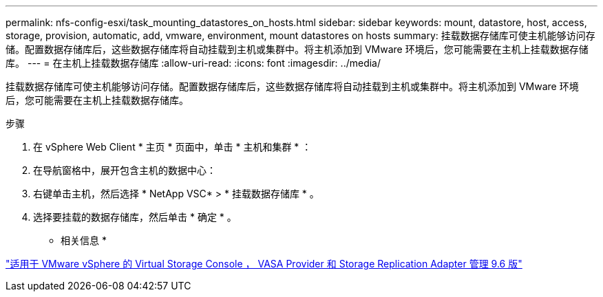 ---
permalink: nfs-config-esxi/task_mounting_datastores_on_hosts.html 
sidebar: sidebar 
keywords: mount, datastore, host, access, storage, provision, automatic, add, vmware, environment, mount datastores on hosts 
summary: 挂载数据存储库可使主机能够访问存储。配置数据存储库后，这些数据存储库将自动挂载到主机或集群中。将主机添加到 VMware 环境后，您可能需要在主机上挂载数据存储库。 
---
= 在主机上挂载数据存储库
:allow-uri-read: 
:icons: font
:imagesdir: ../media/


[role="lead"]
挂载数据存储库可使主机能够访问存储。配置数据存储库后，这些数据存储库将自动挂载到主机或集群中。将主机添加到 VMware 环境后，您可能需要在主机上挂载数据存储库。

.步骤
. 在 vSphere Web Client * 主页 * 页面中，单击 * 主机和集群 * ：
. 在导航窗格中，展开包含主机的数据中心：
. 右键单击主机，然后选择 * NetApp VSC* > * 挂载数据存储库 * 。
. 选择要挂载的数据存储库，然后单击 * 确定 * 。


* 相关信息 *

https://docs.netapp.com/vapp-96/topic/com.netapp.doc.vsc-iag/home.html["适用于 VMware vSphere 的 Virtual Storage Console ， VASA Provider 和 Storage Replication Adapter 管理 9.6 版"]
